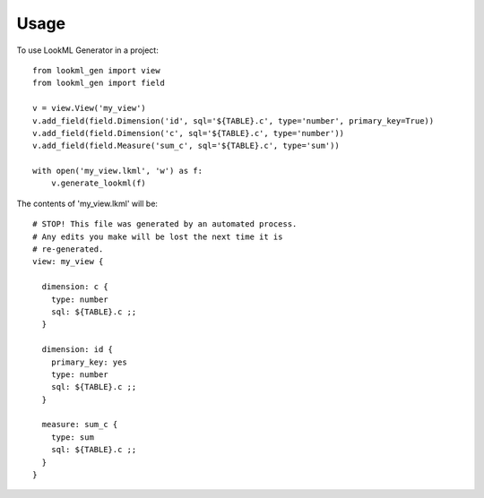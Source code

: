 =====
Usage
=====

To use LookML Generator in a project::

    from lookml_gen import view
    from lookml_gen import field

    v = view.View('my_view')
    v.add_field(field.Dimension('id', sql='${TABLE}.c', type='number', primary_key=True))
    v.add_field(field.Dimension('c', sql='${TABLE}.c', type='number'))
    v.add_field(field.Measure('sum_c', sql='${TABLE}.c', type='sum'))

    with open('my_view.lkml', 'w') as f:
        v.generate_lookml(f)

The contents of 'my_view.lkml' will be::

    # STOP! This file was generated by an automated process.
    # Any edits you make will be lost the next time it is
    # re-generated.
    view: my_view {

      dimension: c {
        type: number
        sql: ${TABLE}.c ;;
      }

      dimension: id {
        primary_key: yes
        type: number
        sql: ${TABLE}.c ;;
      }

      measure: sum_c {
        type: sum
        sql: ${TABLE}.c ;;
      }
    }
